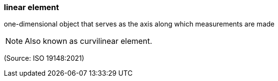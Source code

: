 === linear element

one-dimensional object that serves as the axis along which measurements are made

NOTE: Also known as curvilinear element.

(Source: ISO 19148:2021)

